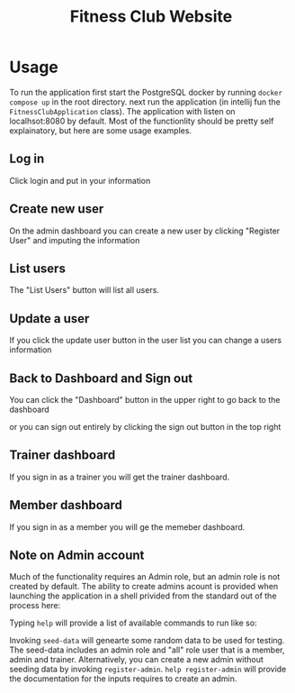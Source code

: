 #+title: Fitness Club Website

* Usage
To run the application first start the PostgreSQL docker by running =docker compose up= in the root directory.
next run the application (in intellij fun the =FitnessClubApplication= class). The application with listen on localhsot:8080 by default. Most of the functionlity should be pretty self explainatory, but here are some usage examples.

** Log in
Click login and put in your information
[[file:images/login.png]]

** Create new user
On the admin dashboard you can create a new user by clicking "Register User" and imputing the information
[[file:images/new_user.png]]

** List users
The "List Users" button will list all users.
[[file:images/list_users.png]]

** Update a user
If you click the update user button in the user list you can change a users information
[[file:images/update_user.png]]

** Back to Dashboard and Sign out
You can click the "Dashboard" button in the upper right to go back to the dashboard
[[file:images/dashboard.png]]

or you can sign out entirely by clicking the sign out button in the top right
[[file:images/sign_out.png]]

** Trainer dashboard
If you sign in as a trainer you will get the trainer dashboard.
[[file:images/trainer_dash.png]]

** Member dashboard
If you sign in as a member you will ge the memeber dashboard.
[[file:images/member_dash.png]]

** Note on Admin account
Much of the functionality requires an Admin role, but an admin role is not created by default. The ability to create admins acount is provided when launching the application in a shell privided from the standard out of the process here:

[[file:images/admin_shell.png]]

Typing =help= will provide a list of available commands to run like so:

[[file:images/shell_help.png]]

Invoking =seed-data= will genearte some random data to be used for testing. The seed-data includes an admin role and "all" role user that is a member, admin and trainer. Alternatively, you can create a new admin without seeding data by invoking =register-admin=. =help register-admin= will provide the documentation for the inputs requires to create an admin.
